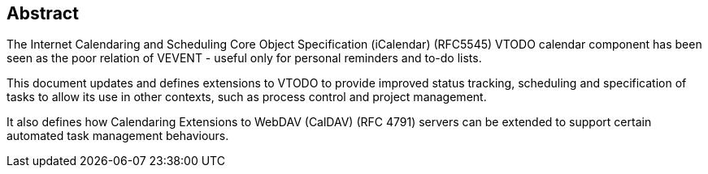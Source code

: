 
[abstract]
== Abstract
The Internet Calendaring and Scheduling Core Object Specification (iCalendar) (RFC5545) VTODO calendar component has been seen
as the poor relation of VEVENT - useful only for personal reminders and to-do lists.

This document updates and defines extensions to VTODO
to provide improved status tracking, scheduling and specification of tasks to allow its use in other contexts, such as process control and project management.

It also defines how Calendaring Extensions to
WebDAV (CalDAV) (RFC 4791) servers can be extended to
support certain automated task management behaviours.
